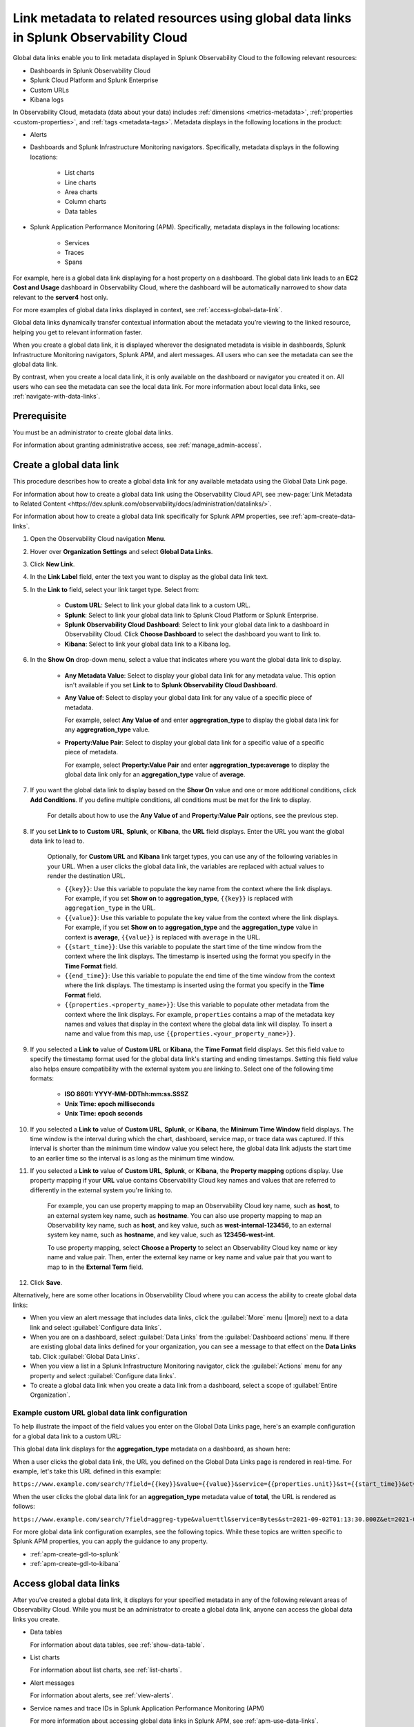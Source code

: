 .. _link-metadata-to-content:

**************************************************************************************************************
Link metadata to related resources using global data links in Splunk Observability Cloud
**************************************************************************************************************

.. meta::
   :description: You can link metadata to related resources in Splunk Observability Cloud by creating global data links. Global data links enable you to enrich charts and alert messages with links to useful contextual information.


Global data links enable you to link metadata displayed in Splunk Observability Cloud to the following relevant resources:

* Dashboards in Splunk Observability Cloud

* Splunk Cloud Platform and Splunk Enterprise

* Custom URLs

* Kibana logs

In Observability Cloud, metadata (data about your data) includes :ref:`dimensions <metrics-metadata>`, :ref:`properties <custom-properties>`, and :ref:`tags <metadata-tags>`. Metadata displays in the following locations in the product:

* Alerts

* Dashboards and Splunk Infrastructure Monitoring navigators. Specifically, metadata displays in the following locations:

   * List charts

   * Line charts

   * Area charts

   * Column charts

   * Data tables

* Splunk Application Performance Monitoring (APM). Specifically, metadata displays in the following locations:

   * Services

   * Traces

   * Spans

For example, here is a global data link displaying for a host property on a dashboard. The global data link leads to an :strong:`EC2 Cost and Usage` dashboard in Observability Cloud, where the dashboard will be automatically narrowed to show data relevant to the :strong:`server4` host only.

.. image:: /_images/admin/gdl-ec2-cost-and-usage.png
  :width: 100%
  :alt: This screenshot shows a data table displaying a global data link that leads to an EC2 Cost and Usage dashboard in Observability Cloud.

For more examples of global data links displayed in context, see :ref:`access-global-data-link`.

Global data links dynamically transfer contextual information about the metadata you’re viewing to the linked resource, helping you get to relevant information faster.

When you create a global data link, it is displayed wherever the designated metadata is visible in dashboards, Splunk Infrastructure Monitoring navigators, Splunk APM, and alert messages. All users who can see the metadata can see the global data link.

By contrast, when you create a local data link, it is only available on the dashboard or navigator you created it on. All users who can see the metadata can see the local data link. For more information about local data links, see :ref:`navigate-with-data-links`.


Prerequisite
================

You must be an administrator to create global data links.

For information about granting administrative access, see :ref:`manage_admin-access`.


.. _create-global-data-link:

Create a global data link
==============================

This procedure describes how to create a global data link for any available metadata using the Global Data Link page.

For information about how to create a global data link using the Observability Cloud API, see :new-page:`Link Metadata to Related Content <https://dev.splunk.com/observability/docs/administration/datalinks/>`.

For information about how to create a global data link specifically for Splunk APM properties, see :ref:`apm-create-data-links`.

#. Open the Observability Cloud navigation :strong:`Menu`.

#. Hover over :strong:`Organization Settings` and select :strong:`Global Data Links`.

#. Click :strong:`New Link`.

#. In the :strong:`Link Label` field, enter the text you want to display as the global data link text.

#. In the :strong:`Link to` field, select your link target type. Select from:

    - :strong:`Custom URL`: Select to link your global data link to a custom URL.

    - :strong:`Splunk`: Select to link your global data link to Splunk Cloud Platform or Splunk Enterprise.

    - :strong:`Splunk Observability Cloud Dashboard`: Select to link your global data link to a dashboard in Observability Cloud. Click :strong:`Choose Dashboard` to select the dashboard you want to link to.

    - :strong:`Kibana`: Select to link your global data link to a Kibana log.

#. In the :strong:`Show On` drop-down menu, select a value that indicates where you want the global data link to display.

    - :strong:`Any Metadata Value`: Select to display your global data link for any metadata value. This option isn't available if you set :strong:`Link to` to :strong:`Splunk Observability Cloud Dashboard`.

    - :strong:`Any Value of`: Select to display your global data link for any value of a specific piece of metadata.

      For example, select :strong:`Any Value of` and enter :strong:`aggregration_type` to display the global data link for any :strong:`aggregration_type` value.

    - :strong:`Property:Value Pair`: Select to display your global data link for a specific value of a specific piece of metadata.

      For example, select :strong:`Property:Value Pair` and enter :strong:`aggregration_type:average` to display the global data link only for an :strong:`aggregation_type` value of :strong:`average`.

#. If you want the global data link to display based on the :strong:`Show On` value and one or more additional conditions, click :strong:`Add Conditions`. If you define multiple conditions, all conditions must be met for the link to display.

    For details about how to use the :strong:`Any Value of` and :strong:`Property:Value Pair` options, see the previous step.

#. If you set :strong:`Link to` to :strong:`Custom URL`, :strong:`Splunk`, or :strong:`Kibana`, the :strong:`URL` field displays. Enter the URL you want the global data link to lead to.

    Optionally, for :strong:`Custom URL` and :strong:`Kibana` link target types, you can use any of the following variables in your URL. When a user clicks the global data link, the variables are replaced with actual values to render the destination URL.

    -  ``{{key}}``: Use this variable to populate the key name from the context where the link displays. For example, if you set :strong:`Show on` to :strong:`aggregation_type`, ``{{key}}`` is replaced with ``aggregation_type`` in the URL.

    -  ``{{value}}``: Use this variable to populate the key value from the context where the link displays. For example, if you set :strong:`Show on` to :strong:`aggregation_type` and the :strong:`aggregation_type` value in context is :strong:`average`, ``{{value}}`` is replaced with ``average`` in the URL.

    -  ``{{start_time}}``: Use this variable to populate the start time of the time window from the context where the link displays. The timestamp is inserted using the format you specify in the :strong:`Time Format` field.

    -  ``{{end_time}}``: Use this variable to populate the end time of the time window from the context where the link displays. The timestamp is inserted using the format you specify in the :strong:`Time Format` field.

    -  ``{{properties.<property_name>}}``: Use this variable to populate other metadata from the context where the link displays. For example, ``properties`` contains a map of the metadata key names and values that display in the context where the global data link will display. To insert a name and value from this map, use ``{{properties.<your_property_name>}}``.

#. If you selected a :strong:`Link to` value of :strong:`Custom URL` or :strong:`Kibana`, the :strong:`Time Format` field displays. Set this field value to specify the timestamp format used for the global data link's starting and ending timestamps. Setting this field value also helps ensure compatibility with the external system you are linking to. Select one of the following time formats:

    - :strong:`ISO 8601: YYYY-MM-DDThh:mm:ss.SSSZ`

    - :strong:`Unix Time: epoch milliseconds`

    - :strong:`Unix Time: epoch seconds`

#. If you selected a :strong:`Link to` value of :strong:`Custom URL`, :strong:`Splunk`, or :strong:`Kibana`, the :strong:`Minimum Time Window` field displays. The time window is the interval during which the chart, dashboard, service map, or trace data was captured. If this interval is shorter than the minimum time window value you select here, the global data link adjusts the start time to an earlier time so the interval is as long as the minimum time window.

#. If you selected a :strong:`Link to` value of :strong:`Custom URL`, :strong:`Splunk`, or :strong:`Kibana`, the :strong:`Property mapping` options display. Use property mapping if your :strong:`URL` value contains Observability Cloud key names and values that are referred to differently in the external system you're linking to.

    For example, you can use property mapping to map an Observability Cloud key name, such as :strong:`host`, to an external system key name, such as :strong:`hostname`. You can also use property mapping to map an Observability key name, such as :strong:`host`, and key value, such as :strong:`west-internal-123456`, to an external system key name, such as :strong:`hostname`, and key value, such as :strong:`123456-west-int`.

    To use property mapping, select :strong:`Choose a Property` to select an Observability Cloud key name or key name and value pair. Then, enter the external key name or key name and value pair that you want to map to in the :strong:`External Term` field.

#. Click :strong:`Save`.

Alternatively, here are some other locations in Observability Cloud where you can access the ability to create global data links:

- When you view an alert message that includes data links, click the :guilabel:`More` menu (|more|) next to a data link and select :guilabel:`Configure data links`.

- When you are on a dashboard, select :guilabel:`Data Links` from the :guilabel:`Dashboard actions` menu. If there are existing global data links defined for your organization, you can see a message to that effect on the :strong:`Data Links` tab. Click :guilabel:`Global Data Links`.

- When you view a list in a Splunk Infrastructure Monitoring navigator, click the :guilabel:`Actions` menu for any property and select :guilabel:`Configure data links`.

- To create a global data link when you create a data link from a dashboard, select a scope of :guilabel:`Entire Organization`.


.. _example-global-data-link-config:

Example custom URL global data link configuration
-------------------------------------------------------

To help illustrate the impact of the field values you enter on the Global Data Links page, here's an example configuration for a global data link to a custom URL:

.. image:: /_images/admin/gdl-create.png
  :width: 100%
  :alt: This screenshot shows the Global Data Links page populated with field values to create a global data link to a custom URL.

This global data link displays for the :strong:`aggregation_type` metadata on a dashboard, as shown here:

.. image:: /_images/admin/gdl-aggregation_type.png
  :width: 100%
  :alt: This screenshot shows a global data link displaying in a chart's data table.

When a user clicks the global data link, the URL you defined on the Global Data Links page is rendered in real-time. For example, let's take this URL defined in this example:

``https://www.example.com/search/?field={{key}}&value={{value}}&service={{properties.unit}}&st={{start_time}}&et={{end_time}}``

When the user clicks the global data link for an :strong:`aggregation_type` metadata value of :strong:`total`, the URL is rendered as follows:

``https://www.example.com/search/?field=aggreg-type&value=ttl&service=Bytes&st=2021-09-02T01:13:30.000Z&et=2021-09-02T01:18:30.000Z``

For more global data link configuration examples, see the following topics. While these topics are written specific to Splunk APM properties, you can apply the guidance to any property.

- :ref:`apm-create-gdl-to-splunk`

- :ref:`apm-create-gdl-to-kibana`


.. _access-global-data-link:

Access global data links
===================================================

After you’ve created a global data link, it displays for your specified metadata in any of the following relevant areas of Observability Cloud. While you must be an administrator to create a global data link, anyone can access the global data links you create.

- Data tables

  .. image:: /_images/admin/gdl-in-data-table.png
    :width: 100%
    :alt: This screenshot shows a global data link displayed in a data table.

  For information about data tables, see :ref:`show-data-table`.

- List charts

  .. image:: /_images/admin/gdl-in-list-chart.png
    :width: 100%
    :alt: This screenshot shows a global data link displayed in a list chart.

  For information about list charts, see :ref:`list-charts`.

- Alert messages

  .. image:: /_images/admin/gdl-in-alert.png
    :width: 100%
    :alt: This screenshot shows a global data link displayed in an alert message.

  For information about alerts, see :ref:`view-alerts`.

- Service names and trace IDs in Splunk Application Performance Monitoring (APM)

  .. image:: /_images/admin/gdl-in-apm.png
    :width: 100%
    :alt: This screenshot shows a global data link displayed for a trace ID in Splunk APM.

  For more information about accessing global data links in Splunk APM, see :ref:`apm-use-data-links`.


Next steps
===================================================

- To learn how to create global data links specifically for Splunk Application Performance Monitoring properties, see :ref:`apm-create-data-links`.

- To learn about how data links behave when multiple data links are available for a property, see :ref:`click-on-link`.
